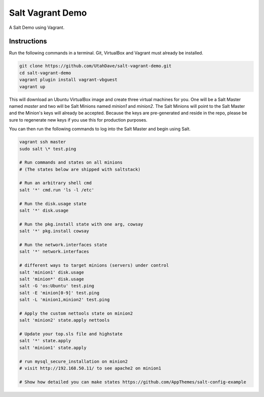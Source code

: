 =================
Salt Vagrant Demo
=================

A Salt Demo using Vagrant.


Instructions
============

Run the following commands in a terminal. Git, VirtualBox and Vagrant must
already be installed.

.. code-block:: bash

    git clone https://github.com/UtahDave/salt-vagrant-demo.git
    cd salt-vagrant-demo
    vagrant plugin install vagrant-vbguest
    vagrant up


This will download an Ubuntu  VirtualBox image and create three virtual
machines for you. One will be a Salt Master named `master` and two will be Salt
Minions named `minion1` and `minion2`.  The Salt Minions will point to the Salt
Master and the Minion's keys will already be accepted. Because the keys are
pre-generated and reside in the repo, please be sure to regenerate new keys if
you use this for production purposes.

You can then run the following commands to log into the Salt Master and begin
using Salt.

.. code-block:: bash

    vagrant ssh master
    sudo salt \* test.ping

    # Run commands and states on all minions
    # (The states below are shipped with saltstack)

    # Run an arbitrary shell cmd
    salt '*' cmd.run 'ls -l /etc'
    
    # Run the disk.usage state
    salt '*' disk.usage
    
    # Run the pkg.install state with one arg, cowsay
    salt '*' pkg.install cowsay
    
    # Run the network.interfaces state
    salt '*' network.interfaces

    # different ways to target minions (servers) under control
    salt 'minion1' disk.usage
    salt 'minion*' disk.usage
    salt -G 'os:Ubuntu' test.ping
    salt -E 'minion[0-9]' test.ping
    salt -L 'minion1,minion2' test.ping

    # Apply the custom nettools state on minion2
    salt 'minion2' state.apply nettools

    # Update your top.sls file and highstate
    salt '*' state.apply
    salt 'minion1' state.apply

    # run mysql_secure_installation on minion2
    # visit http://192.168.50.11/ to see apache2 on minion1

    # Show how detailed you can make states https://github.com/AppThemes/salt-config-example
